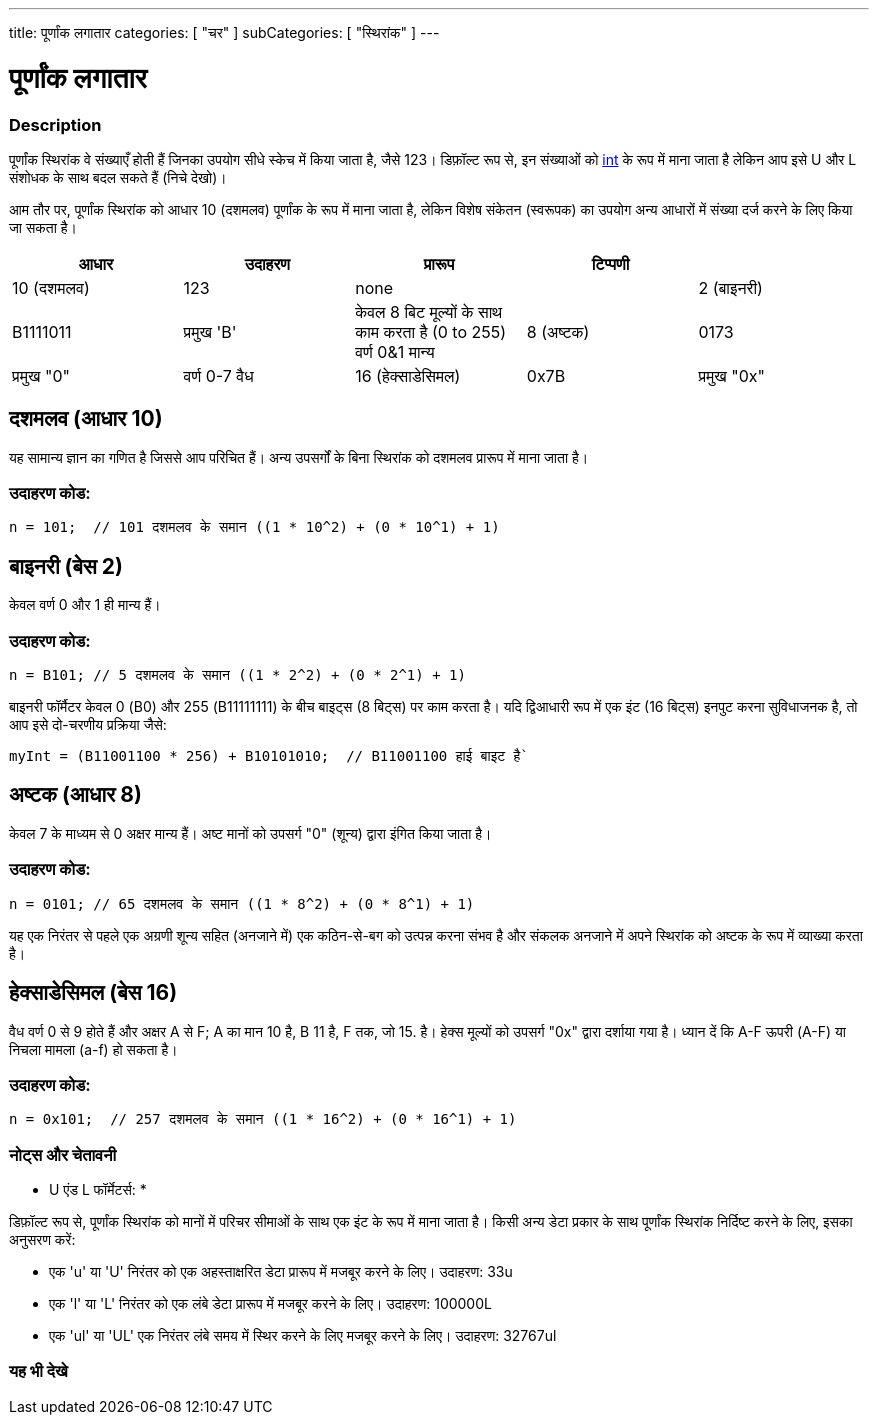 ---
title: पूर्णांक लगातार
categories: [ "चर" ]
subCategories: [ "स्थिरांक" ]
---





= पूर्णांक लगातार


// अवलोकन अनुभाग शुरू होता है
[#अवलोकन]
--

[float]
=== Description
पूर्णांक स्थिरांक वे संख्याएँ होती हैं जिनका उपयोग सीधे स्केच में किया जाता है, जैसे 123। डिफ़ॉल्ट रूप से, इन संख्याओं को link:../../data-types/int[int] के रूप में माना जाता है लेकिन आप इसे U और L संशोधक के साथ बदल सकते हैं (निचे देखो)।
[%hardbreaks]

आम तौर पर, पूर्णांक स्थिरांक को आधार 10 (दशमलव) पूर्णांक के रूप में माना जाता है, लेकिन विशेष संकेतन (स्वरूपक) का उपयोग अन्य आधारों में संख्या दर्ज करने के लिए किया जा सकता है।
[%hardbreaks]

|===
| आधार | उदाहरण | प्रारूप | टिप्पणी |

|10 (दशमलव)
|123
|none
|

|2 (बाइनरी)
|B1111011
|प्रमुख 'B'
|केवल 8 बिट मूल्यों के साथ काम करता है (0 to 255)   वर्ण 0&1 मान्य

|8 (अष्टक)
|0173
|प्रमुख "0"
|वर्ण 0-7 वैध

|16 (हेक्साडेसिमल)
|0x7B
|प्रमुख "0x"
|वर्ण 0-9, A-F, a-f वैध
|===
[%hardbreaks]

--
// ओवरव्यू अनुभाग अंत


// कैसे उपयोग करें खंड की शुरुआत
[#कैसेउपयोगकरें]
--
[float]
== दशमलव (आधार 10)
यह सामान्य ज्ञान का गणित है जिससे आप परिचित हैं। अन्य उपसर्गों के बिना स्थिरांक को दशमलव प्रारूप में माना जाता है।

[float]
=== उदाहरण कोड:
[source,arduino]
----
n = 101;  // 101 दशमलव के समान ((1 * 10^2) + (0 * 10^1) + 1)
----
[%hardbreaks]

[float]
== बाइनरी (बेस 2)
केवल वर्ण 0 और 1 ही मान्य हैं।

[float]
=== उदाहरण कोड:
[source,arduino]
----
n = B101; // 5 दशमलव के समान ((1 * 2^2) + (0 * 2^1) + 1)
----

बाइनरी फॉर्मैटर केवल 0 (B0) और 255 (B11111111) के बीच बाइट्स (8 बिट्स) पर काम करता है। यदि द्विआधारी रूप में एक इंट (16 बिट्स) इनपुट करना सुविधाजनक है, तो आप इसे दो-चरणीय प्रक्रिया जैसे:
[source,arduino]
----
myInt = (B11001100 * 256) + B10101010;  // B11001100 हाई बाइट है`
----
[%hardbreaks]

[float]
== अष्टक (आधार 8)
केवल 7 के माध्यम से 0 अक्षर मान्य हैं। अष्ट मानों को उपसर्ग "0" (शून्य) द्वारा इंगित किया जाता है।

[float]
=== उदाहरण कोड:
[source,arduino]
----
n = 0101; // 65 दशमलव के समान ((1 * 8^2) + (0 * 8^1) + 1)
----
यह एक निरंतर से पहले एक अग्रणी शून्य सहित (अनजाने में) एक कठिन-से-बग को उत्पन्न करना संभव है और संकलक अनजाने में अपने स्थिरांक को अष्टक के रूप में व्याख्या करता है।
[%hardbreaks]

[float]
== हेक्साडेसिमल (बेस 16)
वैध वर्ण 0 से 9 होते हैं और अक्षर A से F; A का मान 10 है, B 11 है, F तक, जो 15. है। हेक्स मूल्यों को उपसर्ग "0x" द्वारा दर्शाया गया है। ध्यान दें कि A-F ऊपरी (A-F) या निचला मामला (a-f) हो सकता है।

[float]
=== उदाहरण कोड:
[source,arduino]
----
n = 0x101;  // 257 दशमलव के समान ((1 * 16^2) + (0 * 16^1) + 1)
----
[%hardbreaks]


[float]
=== नोट्स और चेतावनी
* U एंड L फॉर्मेटर्स: *

डिफ़ॉल्ट रूप से, पूर्णांक स्थिरांक को मानों में परिचर सीमाओं के साथ एक इंट के रूप में माना जाता है। किसी अन्य डेटा प्रकार के साथ पूर्णांक स्थिरांक निर्दिष्ट करने के लिए, इसका अनुसरण करें:

  - एक 'u' या 'U' निरंतर को एक अहस्ताक्षरित डेटा प्रारूप में मजबूर करने के लिए। उदाहरण: 33u
  - एक 'l' या 'L' निरंतर को एक लंबे डेटा प्रारूप में मजबूर करने के लिए। उदाहरण: 100000L
  - एक 'ul' या 'UL' एक निरंतर लंबे समय में स्थिर करने के लिए मजबूर करने के लिए। उदाहरण: 32767ul

[%hardbreaks]

--
// कैसे उपयोग करें खंड का अंत




// यह भी देखे खंड
[#यह_भी_देखे]
--

[float]
=== यह भी देखे

[role="language"]

--
// यह भी देखे खंड का अंत
